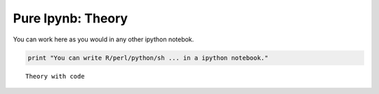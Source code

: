 Pure Ipynb: Theory
==================

You can work here as you would in any other ipython notebok.

.. code:: ipython3

    print "You can write R/perl/python/sh ... in a ipython notebook."


.. parsed-literal::

    Theory with code

